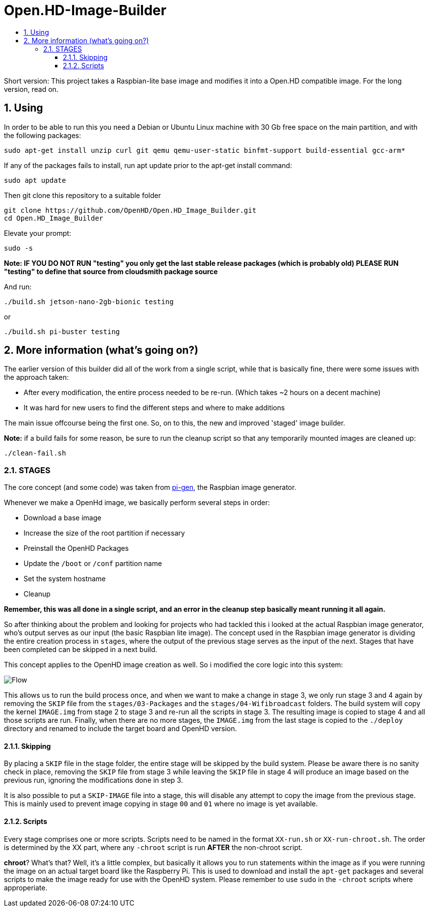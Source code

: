 // SETTINGS \\

:doctype: book

// -- Table of Contents

:toc:
:toclevels: 3
:toc-title:  
:toc-placement!:

// -- Icons

ifdef::env-github[]

:caution-caption: :fire:
:important-caption: :exclamation:
:note-caption: :paperclip:
:tip-caption: :bulb:
:warning-caption: :warning:
endif::[]

ifdef::env-github[]
:status:
:outfilesuffix: .asciidoc
endif::[]

:sectanchors:
:numbered:

// SETTINGS END \\

# Open.HD-Image-Builder

// Table of Contents
toc::[]

Short version: This project takes a Raspbian-lite base image and modifies it into a Open.HD compatible image.
For the long version, read on.

## Using
In order to be able to run this you need a Debian or Ubuntu Linux machine with 30 Gb free space on the main partition, and with the following packages:

```sh
sudo apt-get install unzip curl git qemu qemu-user-static binfmt-support build-essential gcc-arm*
```

If any of the packages fails to install, run apt update prior to the apt-get install command:
```
sudo apt update
```

Then git clone this repository to a suitable folder 

```sh
git clone https://github.com/OpenHD/Open.HD_Image_Builder.git
cd Open.HD_Image_Builder
```

Elevate your prompt:

```sh
sudo -s
```
**Note: IF YOU DO NOT RUN "testing" you only get the last stable release packages (which is probably old) PLEASE RUN "testing" to define that source from cloudsmith package source**

And run:
```sh
./build.sh jetson-nano-2gb-bionic testing
```

or

```sh
./build.sh pi-buster testing
```

## More information (what's going on?)
The earlier version of this builder did all of the work from a single script, while that is basically fine, there were some issues with the approach taken:

- After every modification, the entire process needed to be re-run. (Which takes ~2 hours on a decent machine)
- It was hard for new users to find the different steps and where to make additions

The main issue offcourse being the first one.
So, on to this, the new and improved 'staged' image builder.

**Note:** if a build fails for some reason, be sure to run the cleanup script so that any temporarily mounted images are cleaned up:

    ./clean-fail.sh

### STAGES
The core concept (and some code) was taken from link:https://github.com/RPi-Distro/pi-gen[pi-gen], the Raspbian image generator.

Whenever we make a OpenHd image, we basically perform several steps in order:

- Download a base image
- Increase the size of the root partition if necessary
- Preinstall the OpenHD Packages
- Update the `/boot` or `/conf` partition name
- Set the system hostname
- Cleanup

*Remember, this was all done in a single script, and an error in the cleanup step basically meant running it all again.*

So after thinking about the problem and looking for projects who had tackled this i looked at the actual Raspbian image generator, who's output serves as our input (the basic Raspbian lite image). The concept used in the Raspbian image generator is dividing the entire creation process in `stages`, where the output of the previous stage serves as the input of the next. Stages that have been completed can be skipped in a next build.

This concept applies to the OpenHD image creation as well. So i modified the core logic into this system:

image::https://github.com/OpenHD/Open.HD_Image_Builder/raw/master/Builder%20flow.png[Flow]

This allows us to run the build process once, and when we want to make a change in stage 3, we only run stage 3 and 4 again by removing the `SKIP` file from the `stages/03-Packages` and the `stages/04-Wifibroadcast` folders. The build system will copy the kernel `IMAGE.img` from stage 2 to stage 3 and re-run all the scripts in stage 3. The resulting image is copied to stage 4 and all those scripts are run. Finally, when there are no more stages, the `IMAGE.img` from the last stage is copied to the `./deploy` directory and renamed to include the target board and OpenHD version.

#### Skipping
By placing a `SKIP` file in the stage folder, the entire stage will be skipped by the build system. Please be aware there is no sanity check in place, removing the `SKIP` file from stage 3 while leaving the `SKIP` file in stage 4 will produce an image based on the previous run, ignoring the modifications done in step 3.

It is also possible to put a `SKIP-IMAGE` file into a stage, this will disable any attempt to copy the image from the previous stage. This is mainly used to prevent image copying in stage `00` and `01` where no image is yet available.

#### Scripts
Every stage comprises one or more scripts. Scripts need to be named in the format `XX-run.sh` or `XX-run-chroot.sh`. The order is determined by the XX part, where any `-chroot` script is run **AFTER** the non-chroot script.

**chroot**? What's that? Well, it's a little complex, but basically it allows you to run statements within the image as if you were running the image on an actual target board like the Raspberry Pi. This is used to download and install the `apt-get` packages and several scripts to make the image ready for use with the OpenHD system. Please remember to use `sudo` in the `-chroot` scripts where approperiate.
